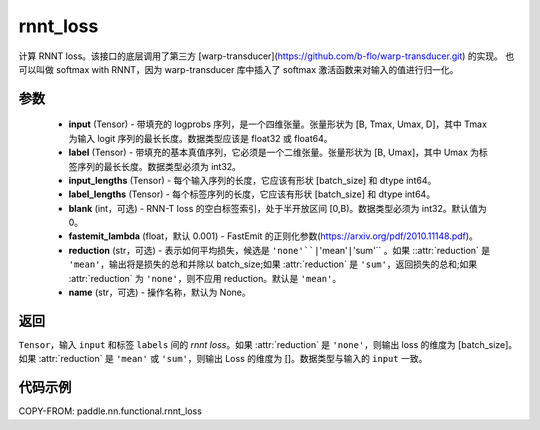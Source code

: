 .. _cn_api_paddle_nn_functional_rnnt_loss:

rnnt_loss
-------------------------------

.. py:function:: paddle.nn.functional.rnnt_loss(input, label, input_lengths, label_lengths, blank=0, fastemit_lambda=0.001, reduction='mean', name=None)

计算 RNNT loss。该接口的底层调用了第三方 [warp-transducer](https://github.com/b-flo/warp-transducer.git) 的实现。
也可以叫做 softmax with RNNT，因为 warp-transducer 库中插入了 softmax 激活函数来对输入的值进行归一化。

参数
:::::::::
    - **input** (Tensor) - 带填充的 logprobs 序列，是一个四维张量。张量形状为 [B, Tmax, Umax, D]，其中 Tmax 为输入 logit 序列的最长长度。数据类型应该是 float32 或 float64。
    - **label** (Tensor) - 带填充的基本真值序列，它必须是一个二维张量。张量形状为 [B, Umax]，其中 Umax 为标签序列的最长长度。数据类型必须为 int32。
    - **input_lengths** (Tensor) - 每个输入序列的长度，它应该有形状 [batch_size] 和 dtype int64。
    - **label_lengths** (Tensor) - 每个标签序列的长度，它应该有形状 [batch_size] 和 dtype int64。
    - **blank** (int，可选) - RNN-T loss 的空白标签索引，处于半开放区间 [0,B)。数据类型必须为 int32。默认值为 0。
    - **fastemit_lambda** (float，默认 0.001) - FastEmit 的正则化参数(https://arxiv.org/pdf/2010.11148.pdf)。
    - **reduction** (str，可选) - 表示如何平均损失，候选是 ``'none'``|``'mean'``|``'sum'`` 。如果 ::attr:`reduction` 是 ``'mean'``，输出将是损失的总和并除以 batch_size;如果 :attr:`reduction` 是 ``'sum'``，返回损失的总和;如果 :attr:`reduction` 为 ``'none'``，则不应用 reduction。默认是 ``'mean'``。
    - **name** (str，可选) - 操作名称，默认为 None。

返回
:::::::::
``Tensor``，输入 ``input`` 和标签 ``labels`` 间的 `rnnt loss`。如果 :attr:`reduction` 是 ``'none'``，则输出 loss 的维度为 [batch_size]。如果 :attr:`reduction` 是 ``'mean'`` 或 ``'sum'``，则输出 Loss 的维度为 []。数据类型与输入的 ``input`` 一致。


代码示例
:::::::::

COPY-FROM: paddle.nn.functional.rnnt_loss
